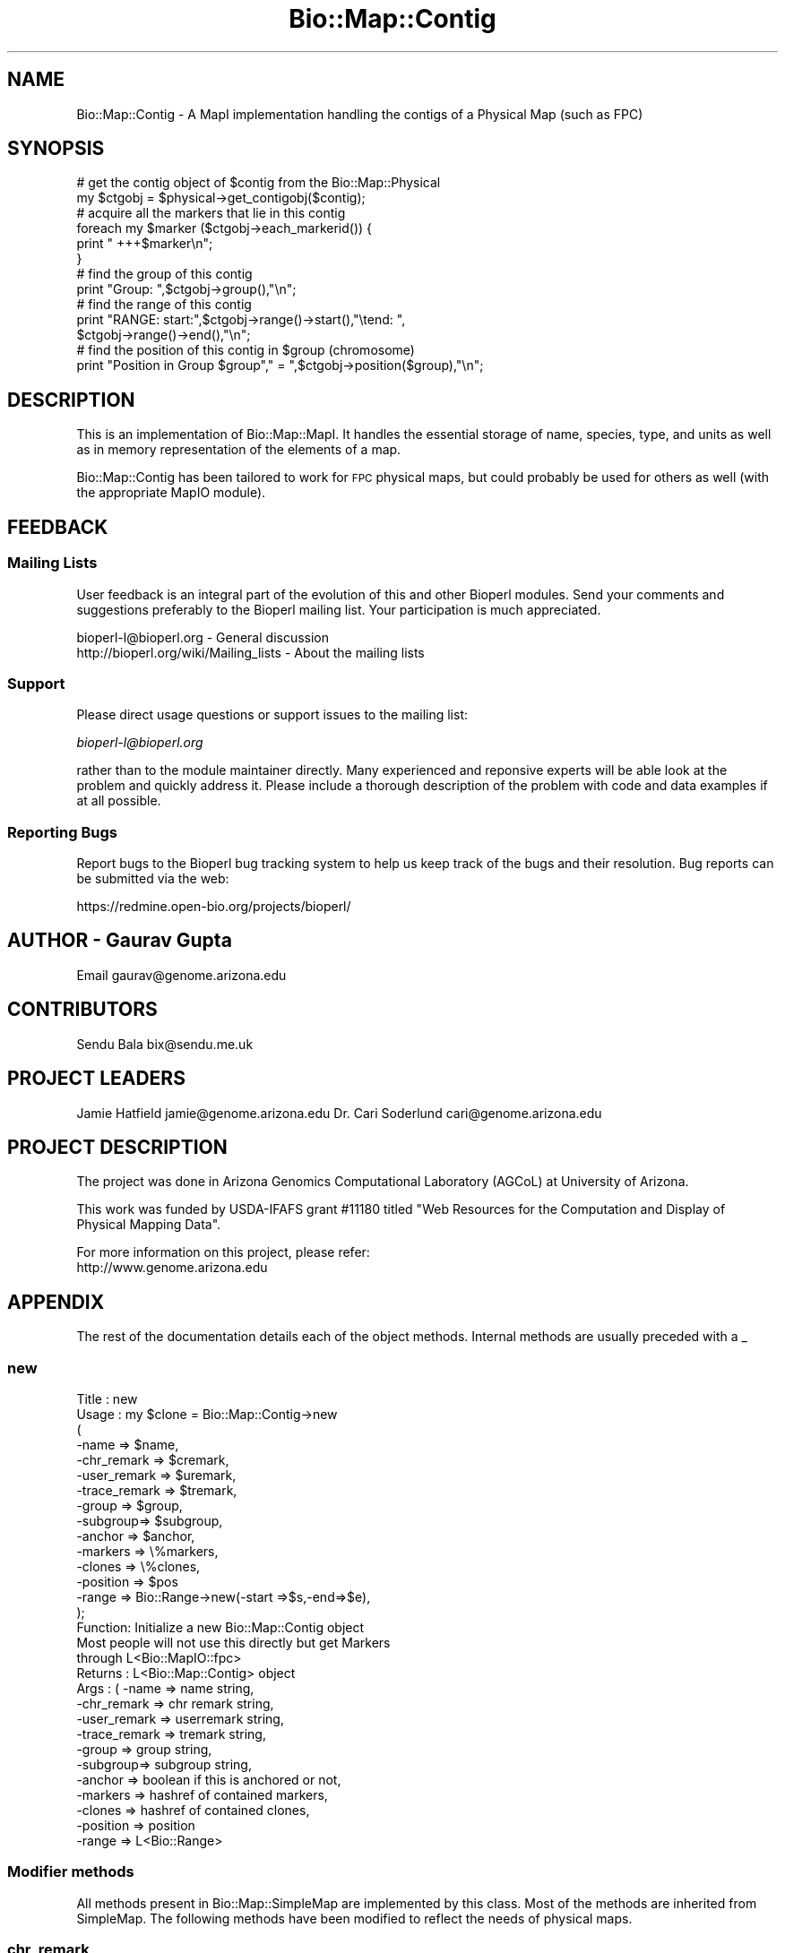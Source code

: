 .\" Automatically generated by Pod::Man 2.25 (Pod::Simple 3.16)
.\"
.\" Standard preamble:
.\" ========================================================================
.de Sp \" Vertical space (when we can't use .PP)
.if t .sp .5v
.if n .sp
..
.de Vb \" Begin verbatim text
.ft CW
.nf
.ne \\$1
..
.de Ve \" End verbatim text
.ft R
.fi
..
.\" Set up some character translations and predefined strings.  \*(-- will
.\" give an unbreakable dash, \*(PI will give pi, \*(L" will give a left
.\" double quote, and \*(R" will give a right double quote.  \*(C+ will
.\" give a nicer C++.  Capital omega is used to do unbreakable dashes and
.\" therefore won't be available.  \*(C` and \*(C' expand to `' in nroff,
.\" nothing in troff, for use with C<>.
.tr \(*W-
.ds C+ C\v'-.1v'\h'-1p'\s-2+\h'-1p'+\s0\v'.1v'\h'-1p'
.ie n \{\
.    ds -- \(*W-
.    ds PI pi
.    if (\n(.H=4u)&(1m=24u) .ds -- \(*W\h'-12u'\(*W\h'-12u'-\" diablo 10 pitch
.    if (\n(.H=4u)&(1m=20u) .ds -- \(*W\h'-12u'\(*W\h'-8u'-\"  diablo 12 pitch
.    ds L" ""
.    ds R" ""
.    ds C` ""
.    ds C' ""
'br\}
.el\{\
.    ds -- \|\(em\|
.    ds PI \(*p
.    ds L" ``
.    ds R" ''
'br\}
.\"
.\" Escape single quotes in literal strings from groff's Unicode transform.
.ie \n(.g .ds Aq \(aq
.el       .ds Aq '
.\"
.\" If the F register is turned on, we'll generate index entries on stderr for
.\" titles (.TH), headers (.SH), subsections (.SS), items (.Ip), and index
.\" entries marked with X<> in POD.  Of course, you'll have to process the
.\" output yourself in some meaningful fashion.
.ie \nF \{\
.    de IX
.    tm Index:\\$1\t\\n%\t"\\$2"
..
.    nr % 0
.    rr F
.\}
.el \{\
.    de IX
..
.\}
.\"
.\" Accent mark definitions (@(#)ms.acc 1.5 88/02/08 SMI; from UCB 4.2).
.\" Fear.  Run.  Save yourself.  No user-serviceable parts.
.    \" fudge factors for nroff and troff
.if n \{\
.    ds #H 0
.    ds #V .8m
.    ds #F .3m
.    ds #[ \f1
.    ds #] \fP
.\}
.if t \{\
.    ds #H ((1u-(\\\\n(.fu%2u))*.13m)
.    ds #V .6m
.    ds #F 0
.    ds #[ \&
.    ds #] \&
.\}
.    \" simple accents for nroff and troff
.if n \{\
.    ds ' \&
.    ds ` \&
.    ds ^ \&
.    ds , \&
.    ds ~ ~
.    ds /
.\}
.if t \{\
.    ds ' \\k:\h'-(\\n(.wu*8/10-\*(#H)'\'\h"|\\n:u"
.    ds ` \\k:\h'-(\\n(.wu*8/10-\*(#H)'\`\h'|\\n:u'
.    ds ^ \\k:\h'-(\\n(.wu*10/11-\*(#H)'^\h'|\\n:u'
.    ds , \\k:\h'-(\\n(.wu*8/10)',\h'|\\n:u'
.    ds ~ \\k:\h'-(\\n(.wu-\*(#H-.1m)'~\h'|\\n:u'
.    ds / \\k:\h'-(\\n(.wu*8/10-\*(#H)'\z\(sl\h'|\\n:u'
.\}
.    \" troff and (daisy-wheel) nroff accents
.ds : \\k:\h'-(\\n(.wu*8/10-\*(#H+.1m+\*(#F)'\v'-\*(#V'\z.\h'.2m+\*(#F'.\h'|\\n:u'\v'\*(#V'
.ds 8 \h'\*(#H'\(*b\h'-\*(#H'
.ds o \\k:\h'-(\\n(.wu+\w'\(de'u-\*(#H)/2u'\v'-.3n'\*(#[\z\(de\v'.3n'\h'|\\n:u'\*(#]
.ds d- \h'\*(#H'\(pd\h'-\w'~'u'\v'-.25m'\f2\(hy\fP\v'.25m'\h'-\*(#H'
.ds D- D\\k:\h'-\w'D'u'\v'-.11m'\z\(hy\v'.11m'\h'|\\n:u'
.ds th \*(#[\v'.3m'\s+1I\s-1\v'-.3m'\h'-(\w'I'u*2/3)'\s-1o\s+1\*(#]
.ds Th \*(#[\s+2I\s-2\h'-\w'I'u*3/5'\v'-.3m'o\v'.3m'\*(#]
.ds ae a\h'-(\w'a'u*4/10)'e
.ds Ae A\h'-(\w'A'u*4/10)'E
.    \" corrections for vroff
.if v .ds ~ \\k:\h'-(\\n(.wu*9/10-\*(#H)'\s-2\u~\d\s+2\h'|\\n:u'
.if v .ds ^ \\k:\h'-(\\n(.wu*10/11-\*(#H)'\v'-.4m'^\v'.4m'\h'|\\n:u'
.    \" for low resolution devices (crt and lpr)
.if \n(.H>23 .if \n(.V>19 \
\{\
.    ds : e
.    ds 8 ss
.    ds o a
.    ds d- d\h'-1'\(ga
.    ds D- D\h'-1'\(hy
.    ds th \o'bp'
.    ds Th \o'LP'
.    ds ae ae
.    ds Ae AE
.\}
.rm #[ #] #H #V #F C
.\" ========================================================================
.\"
.IX Title "Bio::Map::Contig 3"
.TH Bio::Map::Contig 3 "2013-07-16" "perl v5.14.2" "User Contributed Perl Documentation"
.\" For nroff, turn off justification.  Always turn off hyphenation; it makes
.\" way too many mistakes in technical documents.
.if n .ad l
.nh
.SH "NAME"
Bio::Map::Contig \- A MapI implementation handling the contigs of a
Physical Map (such as FPC)
.SH "SYNOPSIS"
.IX Header "SYNOPSIS"
.Vb 2
\&    # get the contig object of $contig from the Bio::Map::Physical
\&    my $ctgobj = $physical\->get_contigobj($contig);
\&
\&    # acquire all the markers that lie in this contig
\&    foreach my $marker ($ctgobj\->each_markerid()) {
\&        print "   +++$marker\en";
\&    }
\&
\&    # find the group of this contig
\&    print "Group: ",$ctgobj\->group(),"\en";
\&
\&    # find the range of this contig
\&    print "RANGE: start:",$ctgobj\->range()\->start(),"\etend: ",
\&           $ctgobj\->range()\->end(),"\en";
\&
\&    # find the position of this contig in $group (chromosome)
\&    print "Position in Group $group"," = ",$ctgobj\->position($group),"\en";
.Ve
.SH "DESCRIPTION"
.IX Header "DESCRIPTION"
This is an implementation of Bio::Map::MapI.  It handles the
essential storage of name, species, type, and units as well as in
memory representation of the elements of a map.
.PP
Bio::Map::Contig has been tailored to work for \s-1FPC\s0 physical maps, but
could probably be used for others as well (with the appropriate MapIO
module).
.SH "FEEDBACK"
.IX Header "FEEDBACK"
.SS "Mailing Lists"
.IX Subsection "Mailing Lists"
User feedback is an integral part of the evolution of this and other
Bioperl modules. Send your comments and suggestions preferably to
the Bioperl mailing list.  Your participation is much appreciated.
.PP
.Vb 2
\&  bioperl\-l@bioperl.org                  \- General discussion
\&  http://bioperl.org/wiki/Mailing_lists  \- About the mailing lists
.Ve
.SS "Support"
.IX Subsection "Support"
Please direct usage questions or support issues to the mailing list:
.PP
\&\fIbioperl\-l@bioperl.org\fR
.PP
rather than to the module maintainer directly. Many experienced and 
reponsive experts will be able look at the problem and quickly 
address it. Please include a thorough description of the problem 
with code and data examples if at all possible.
.SS "Reporting Bugs"
.IX Subsection "Reporting Bugs"
Report bugs to the Bioperl bug tracking system to help us keep track
of the bugs and their resolution. Bug reports can be submitted via the
web:
.PP
.Vb 1
\&  https://redmine.open\-bio.org/projects/bioperl/
.Ve
.SH "AUTHOR \- Gaurav Gupta"
.IX Header "AUTHOR - Gaurav Gupta"
Email gaurav@genome.arizona.edu
.SH "CONTRIBUTORS"
.IX Header "CONTRIBUTORS"
Sendu Bala  bix@sendu.me.uk
.SH "PROJECT LEADERS"
.IX Header "PROJECT LEADERS"
Jamie Hatfield      jamie@genome.arizona.edu
Dr. Cari Soderlund  cari@genome.arizona.edu
.SH "PROJECT DESCRIPTION"
.IX Header "PROJECT DESCRIPTION"
The project was done in Arizona Genomics Computational Laboratory (AGCoL)
at University of Arizona.
.PP
This work was funded by USDA-IFAFS grant #11180 titled \*(L"Web Resources for 
the Computation and Display of Physical Mapping Data\*(R".
.PP
For more information on this project, please refer: 
  http://www.genome.arizona.edu
.SH "APPENDIX"
.IX Header "APPENDIX"
The rest of the documentation details each of the object methods.
Internal methods are usually preceded with a _
.SS "new"
.IX Subsection "new"
.Vb 10
\& Title   : new
\& Usage   : my $clone = Bio::Map::Contig\->new
\&                      (
\&                       \-name    => $name,
\&                       \-chr_remark   => $cremark,
\&                       \-user_remark  => $uremark,
\&                       \-trace_remark => $tremark,
\&                       \-group   => $group,
\&                       \-subgroup=> $subgroup,
\&                       \-anchor  => $anchor,
\&                       \-markers => \e%markers,
\&                       \-clones  => \e%clones,
\&                       \-position => $pos
\&                       \-range    => Bio::Range\->new(\-start =>$s,\-end=>$e),
\&                       );
\&
\& Function: Initialize a new Bio::Map::Contig object
\&           Most people will not use this directly but get Markers
\&           through L<Bio::MapIO::fpc>
\& Returns : L<Bio::Map::Contig> object
\& Args    : ( \-name    => name string,
\&             \-chr_remark   => chr remark string,
\&             \-user_remark  => userremark string,
\&             \-trace_remark => tremark string,
\&             \-group   => group string,
\&             \-subgroup=> subgroup string,
\&             \-anchor  => boolean if this is anchored or not,
\&             \-markers => hashref of contained markers,
\&             \-clones  => hashref of contained clones,
\&             \-position => position
\&             \-range    => L<Bio::Range>
.Ve
.SS "Modifier methods"
.IX Subsection "Modifier methods"
All methods present in Bio::Map::SimpleMap are implemented by this class.
Most of the methods are inherited from SimpleMap.  The following methods
have been modified to reflect the needs of physical maps.
.SS "chr_remark"
.IX Subsection "chr_remark"
.Vb 5
\& Title   : chr_remark
\& Usage   : my $chrremark = $contigobj\->chr_remark();
\& Function: Get/set the group remark for this contig
\& Returns : scalar representing the current group_remark of this contig
\& Args    : none to get, OR string to set
.Ve
.SS "user_remark"
.IX Subsection "user_remark"
.Vb 5
\& Title   : user_remark
\& Usage   : my $userremark = $contigobj\->user_remark();
\& Function: Get/set the user remark for this contig
\& Returns : scalar representing the current user_remark of this contig
\& Args    : none to get, OR string to set
.Ve
.SS "trace_remark"
.IX Subsection "trace_remark"
.Vb 5
\& Title   : trace_remark
\& Usage   : my $traceremark = $contigobj\->trace_remark();
\& Function: Get/set the trace remark for this contig
\& Returns : scalar representing the current trace_remark of this contig
\& Args    : none to get, OR string to set
.Ve
.SS "range"
.IX Subsection "range"
.Vb 8
\& Title   : range
\& Usage   : my $range = $contigobj\->range();
\& Function: Get/set the range for this Contig
\& Returns : Bio::Range representing the current range of this contig,
\&           start and end of the contig can be thus found using:
\&           my $start = $contigobj\->range()\->start();
\&           my $end   = $contigobj\->range()\->end();
\& Args    : none to get, OR Bio::Range to set
.Ve
.SS "position"
.IX Subsection "position"
.Vb 5
\& Title   : position
\& Usage   : $ctgpos = $contigobj\->position();
\& Function: Get/set the position of the contig in the group
\& Returns : scalar representing the position of the contig in the group
\& Args    : none to get, OR string to set
.Ve
.SS "anchor"
.IX Subsection "anchor"
.Vb 5
\& Title   : anchor
\& Usage   : $ctganchor = $contig\->anchor();
\& Function: Get/set the anchor value for this Contig (True | False)
\& Returns : scalar representing the anchor (1 | 0) for this contig
\& Args    : none to get, OR string to set
.Ve
.SS "group"
.IX Subsection "group"
.Vb 7
\& Title   : group
\& Usage   : $groupno = $contigobj\->group();
\& Function: Get/set the group number for this contig.
\&           This is a generic term, used for Linkage\-Groups as well as for
\&           Chromosomes. 
\& Returns : scalar representing the group number of this contig
\& Args    : none
.Ve
.SS "subgroup"
.IX Subsection "subgroup"
.Vb 8
\& Title   : subgroup
\& Usage   : $subgroup = $contig\->subgroup();     
\& Function: Get/set the subgroup for this contig. This is a generic term:
\&           subgroup here could represent subgroup of a Chromosome or of a
\&           Linkage Group. The user must take care of which subgroup he/she is
\&           querying for.        
\& Returns : A scalar representing the subgroup of this contig
\& Args    : none
.Ve
.SS "each_cloneid"
.IX Subsection "each_cloneid"
.Vb 5
\& Title   : each_cloneid
\& Usage   : my @clones  = $map\->each_cloneid();
\& Function: retrieves all the clone ids in a map unordered
\& Returns : list of strings (ids)
\& Args    : none
\&
\& *** This only supplies the ids set with the set_clones method ***
\& *** It has nothing to do with actual Bio::Map::MappableI objects ***
.Ve
.SS "each_markerid"
.IX Subsection "each_markerid"
.Vb 5
\& Title   : each_markerid
\& Usage   : my @markers = $map\->each_markerid();
\& Function: retrieves all the marker ids in a map unordered
\& Returns : list of strings (ids)
\& Args    : none
\&
\& *** This only supplies the ids set with the set_markers method ***
\& *** It has nothing to do with actual Bio::Map::MarkerI objects ***
.Ve
.SS "set_clones"
.IX Subsection "set_clones"
.Vb 5
\& Title   : set_clones
\& Usage   : $marker\->set_clones(\e%clones)
\& Function: Set the clones hashref
\& Returns : None
\& Args    : Hashref of clone ids
\&
\& *** This only sets a hash of ids ***
\& *** It has nothing to do with actual Bio::Map::MappableI objects ***
.Ve
.SS "set_markers"
.IX Subsection "set_markers"
.Vb 5
\& Title   : markers
\& Usage   : $obj\->set_markers($newval)
\& Function: Set list of Markers (hashref)
\& Returns : None
\& Args    : Hashref of marker ids
\&
\& *** This only sets a hash of ids ***
\& *** It has nothing to do with actual Bio::Map::MarkerI objects ***
.Ve
